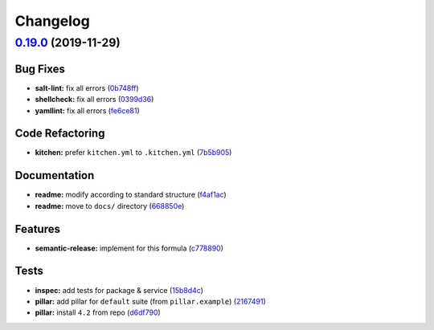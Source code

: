 
Changelog
=========

`0.19.0 <https://github.com/saltstack-formulas/mongodb-formula/compare/v0.18.3...v0.19.0>`_ (2019-11-29)
------------------------------------------------------------------------------------------------------------

Bug Fixes
^^^^^^^^^


* **salt-lint:** fix all errors (\ `0b748ff <https://github.com/saltstack-formulas/mongodb-formula/commit/0b748ff3e1f1f2bf6b130c1af246e2d25f68cdfc>`_\ )
* **shellcheck:** fix all errors (\ `0399d36 <https://github.com/saltstack-formulas/mongodb-formula/commit/0399d36805563a65c2f08d931eba0130002e6001>`_\ )
* **yamllint:** fix all errors (\ `fe6ce81 <https://github.com/saltstack-formulas/mongodb-formula/commit/fe6ce812f4f4c478369d1b84e9f2975b47abb31c>`_\ )

Code Refactoring
^^^^^^^^^^^^^^^^


* **kitchen:** prefer ``kitchen.yml`` to ``.kitchen.yml`` (\ `7b5b905 <https://github.com/saltstack-formulas/mongodb-formula/commit/7b5b905d2755743f24e1f268bd1c837891a9a722>`_\ )

Documentation
^^^^^^^^^^^^^


* **readme:** modify according to standard structure (\ `f4af1ac <https://github.com/saltstack-formulas/mongodb-formula/commit/f4af1ac5d67632e0857e00d85252b112fc427b25>`_\ )
* **readme:** move to ``docs/`` directory (\ `668850e <https://github.com/saltstack-formulas/mongodb-formula/commit/668850eb36e133f6c59f9e27ad3c6be32189a745>`_\ )

Features
^^^^^^^^


* **semantic-release:** implement for this formula (\ `c778890 <https://github.com/saltstack-formulas/mongodb-formula/commit/c778890fb6c535f4dd244e78375f75aae64cd0f4>`_\ )

Tests
^^^^^


* **inspec:** add tests for package & service (\ `15b8d4c <https://github.com/saltstack-formulas/mongodb-formula/commit/15b8d4c820a20e6ccddcf3b4ecb5e6ddc6ad2e8e>`_\ )
* **pillar:** add pillar for ``default`` suite (from ``pillar.example``\ ) (\ `2167491 <https://github.com/saltstack-formulas/mongodb-formula/commit/216749170953cb9122e0558a2e74f9e774c2f67e>`_\ )
* **pillar:** install ``4.2`` from repo (\ `d6df790 <https://github.com/saltstack-formulas/mongodb-formula/commit/d6df790c83c541aa50d589a60f93c6d40c7ffa5b>`_\ )
